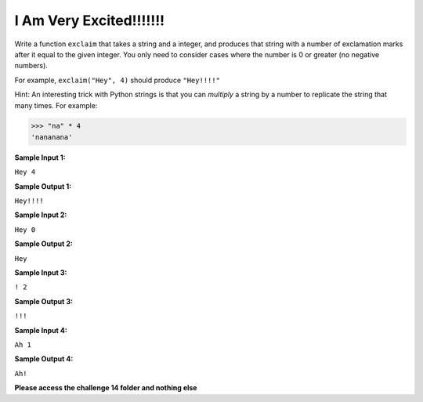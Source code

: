 I Am Very Excited!!!!!!!
========================

Write a function ``exclaim`` that takes a string and a integer, and produces that string with a number of exclamation marks after it equal to the given integer. You only need to consider cases where the number is 0 or greater (no negative numbers).

For example, ``exclaim("Hey", 4)`` should produce ``"Hey!!!!"``

Hint: An interesting trick with Python strings is that you can *multiply* a string by a number to replicate the string that many times. For example:

.. code-block:: python

    >>> "na" * 4
    'nananana'

**Sample Input 1:**

``Hey 4``

**Sample Output 1:**

``Hey!!!!``

**Sample Input 2:**

``Hey 0``

**Sample Output 2:**

``Hey``

**Sample Input 3:**

``! 2``

**Sample Output 3:**

``!!!``

**Sample Input 4:**

``Ah 1``

**Sample Output 4:**

``Ah!``

**Please access the challenge 14 folder and nothing else**

.. jupyterlite::
   :width: 100%
   :height: 800px
   :prompt: Begin!
   :prompt_color: #00aa42